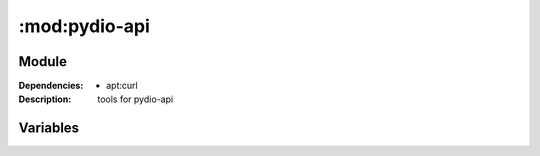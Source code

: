 :mod:pydio-api
=====================
.. module:: pydio-api
    :synopsis: Pydio
.. moduleauthor:: Bazyli Brzoska <bazyli.brzoska@gmail.com>

Module
++++++

:Dependencies: - apt:curl

:Description: tools for pydio-api

Variables
+++++++++

.. envvar:: PYDIO_HOST

       URL of the Pydio installation.

.. envvar:: PYDIO_LOGIN

   :default: server

       Username.

.. envvar:: PYDIO_PASSWORD

       Password.
